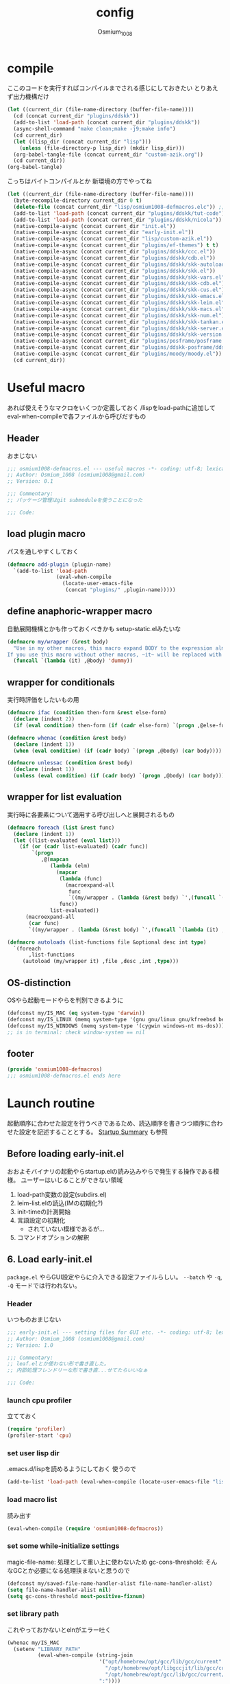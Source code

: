 #+TITLE: config
#+AUTHOR: Osmium_1008
#+STARTUP: show2levels

* compile
ここのコードを実行すればコンパイルまでされる感じにしておきたい とりあえず出力機構だけ
#+begin_src emacs-lisp :results file :file config_babel.log :output-dir log/
  (let ((current_dir (file-name-directory (buffer-file-name))))
    (cd (concat current_dir "plugins/ddskk"))
    (add-to-list 'load-path (concat current_dir "plugins/ddskk"))
    (async-shell-command "make clean;make -j9;make info")
    (cd current_dir)
    (let ((lisp_dir (concat current_dir "lisp")))
      (unless (file-directory-p lisp_dir) (mkdir lisp_dir)))
    (org-babel-tangle-file (concat current_dir "custom-azik.org"))
    (cd current_dir))
  (org-babel-tangle)
#+end_src

#+RESULTS:
[[file:log/config_babel.log]]

こっちはバイトコンパイルとか 新環境の方でやってね
#+begin_src emacs-lisp :results file :file config_compile.log :output-dir log/
  (let ((current_dir (file-name-directory (buffer-file-name))))
    (byte-recompile-directory current_dir 0 t)
    (delete-file (concat current_dir "lisp/osmium1008-defmacros.elc")) ;; コンパイル時などにキャッシュされているべきでないため
    (add-to-list 'load-path (concat current_dir "plugins/ddskk/tut-code"))
    (add-to-list 'load-path (concat current_dir "plugins/ddskk/nicola"))
    (native-compile-async (concat current_dir "init.el"))
    (native-compile-async (concat current_dir "early-init.el"))
    (native-compile-async (concat current_dir "lisp/custom-azik.el"))
    (native-compile-async (concat current_dir "plugins/ef-themes") t t)
    (native-compile-async (concat current_dir "plugins/ddskk/ccc.el"))
    (native-compile-async (concat current_dir "plugins/ddskk/cdb.el"))
    (native-compile-async (concat current_dir "plugins/ddskk/skk-autoloads.el"))
    (native-compile-async (concat current_dir "plugins/ddskk/skk.el"))
    (native-compile-async (concat current_dir "plugins/ddskk/skk-vars.el"))
    (native-compile-async (concat current_dir "plugins/ddskk/skk-cdb.el"))
    (native-compile-async (concat current_dir "plugins/ddskk/skk-cus.el"))
    (native-compile-async (concat current_dir "plugins/ddskk/skk-emacs.el"))
    (native-compile-async (concat current_dir "plugins/ddskk/skk-leim.el"))
    (native-compile-async (concat current_dir "plugins/ddskk/skk-macs.el"))
    (native-compile-async (concat current_dir "plugins/ddskk/skk-num.el"))
    (native-compile-async (concat current_dir "plugins/ddskk/skk-tankan.el"))
    (native-compile-async (concat current_dir "plugins/ddskk/skk-server.el"))
    (native-compile-async (concat current_dir "plugins/ddskk/skk-version.el"))
    (native-compile-async (concat current_dir "plugins/posframe/posframe.el"))
    (native-compile-async (concat current_dir "plugins/ddskk-posframe/ddskk-posframe.el"))
    (native-compile-async (concat current_dir "plugins/moody/moody.el"))
    (cd current_dir))
#+end_src

#+RESULTS:
[[file:log/config_compile.log]]

* Useful macro
あれば使えそうなマクロをいくつか定義しておく
/lispをload-pathに追加してeval-when-compileで各ファイルから呼びだすもの
** Header
おまじない
#+begin_src emacs-lisp :tangle lisp/osmium1008-defmacros.el
  ;;; osmium1008-defmacros.el --- useful macros -*- coding: utf-8; lexical-binding: t; -*-
  ;; Author: Osmium_1008 (osmium1008@gmail.com)
  ;; Version: 0.1

  ;;; Commentary:
  ;; パッケージ管理はgit submoduleを使うことになった

  ;;; Code:

#+end_src

** load plugin macro
パスを通しやすくしておく
#+begin_src emacs-lisp :tangle lisp/osmium1008-defmacros.el
  (defmacro add-plugin (plugin-name)
    `(add-to-list 'load-path
                  (eval-when-compile
                    (locate-user-emacs-file
                     (concat "plugins/" ,plugin-name)))))

#+end_src

** define anaphoric-wrapper macro
自動展開機構とかも作っておくべきかも setup-static.elみたいな
#+begin_src emacs-lisp :tangle lisp/osmium1008-defmacros.el
  (defmacro my/wrapper (&rest body)
    "Use in my other macros, this macro expand BODY to the expression almost same to BODY but replace ~it~ with macro-specific value.
  If you use this macro without other macros, ~it~ will be replaced with ~'dummy~."
    (funcall `(lambda (it) ,@body) 'dummy))

#+end_src

** wrapper for conditionals
実行時評価をしたいもの用
#+begin_src emacs-lisp :tangle lisp/osmium1008-defmacros.el
  (defmacro ifac (condition then-form &rest else-form)
    (declare (indent 2))
    (if (eval condition) then-form (if (cadr else-form) `(progn ,@else-form) (car else-form))))

  (defmacro whenac (condition &rest body)
    (declare (indent 1))
    (when (eval condition) (if (cadr body) `(progn ,@body) (car body))))

  (defmacro unlessac (condition &rest body)
    (declare (indent 1))
    (unless (eval condition) (if (cadr body) `(progn ,@body) (car body))))

#+end_src

** wrapper for list evaluation
実行時に各要素について適用する呼び出しへと展開されるもの
#+begin_src emacs-lisp :tangle lisp/osmium1008-defmacros.el
  (defmacro foreach (list &rest func)
    (declare (indent 1))
    (let ((list-evaluated (eval list)))
      (if (or (cadr list-evaluated) (cadr func))
          `(progn
             ,@(mapcan
                (lambda (elm)
                  (mapcar
                   (lambda (func)
                     (macroexpand-all
                      func
                      `((my/wrapper . (lambda (&rest body) `',(funcall `(lambda (it) ,@body) ',elm))))))
                   func))
                list-evaluated))
        (macroexpand-all
         (car func)
         `((my/wrapper . (lambda (&rest body) `',(funcall `(lambda (it) ,@body) ',(car list-evaluated)))))))))

  (defmacro autoloads (list-functions file &optional desc int type)
    `(foreach
         ,list-functions
       (autoload (my/wrapper it) ,file ,desc ,int ,type)))

#+end_src

** OS-distinction
OSやら起動モードやらを判別できるように
#+begin_src emacs-lisp :tangle lisp/osmium1008-defmacros.el
  (defconst my/IS_MAC (eq system-type 'darwin))
  (defconst my/IS_LINUX (memq system-type '(gnu gnu/linux gnu/kfreebsd berkeley-unix)))
  (defconst my/IS_WINDOWS (memq system-type '(cygwin windows-nt ms-dos)))
  ;; is in terminal: check window-system == nil

#+end_src

** footer
#+begin_src emacs-lisp :tangle lisp/osmium1008-defmacros.el
  (provide 'osmium1008-defmacros)
  ;;; osmium1008-defmacros.el ends here
#+end_src

* Launch routine
起動順序に合わせた設定を行うべきであるため、読込順序を書きつつ順序に合わせた設定を記述することとする。
[[https://www.gnu.org/software/emacs/manual/html_node/elisp/Startup-Summary.html][Startup Summary]] も参照
** Before loading early-init.el
おおよそバイナリの起動やらstartup.elの読み込みやらで発生する操作である模様。
ユーザーはいじることができない領域
1. load-path変数の設定(subdirs.el)
2. leim-list.elの読込(IMの初期化?)
3. init-timeの計測開始
4. 言語設定の初期化
   - されていない模様であるが...
5. コマンドオプションの解釈

** 6. Load early-init.el
=package.el= やらGUI設定やらに介入できる設定ファイルらしい。
~--batch~ や ~-q~, ~-Q~ モードでは行われない。
*** Header
いつものおまじない
#+begin_src emacs-lisp :tangle early-init.el
  ;;; early-init.el --- setting files for GUI etc. -*- coding: utf-8; lexical-binding: t; -*-
  ;; Author: Osmium_1008 (osmium1008@gmail.com)
  ;; Version: 1.0

  ;;; Commentary:
  ;; leaf.elとか使わない形で書き直した。
  ;; 内部処理フレンドリーな形で書き直...せてたらいいなぁ

  ;;; Code:

#+end_src

*** launch cpu profiler
立てておく
#+begin_src emacs-lisp
  (require 'profiler)
  (profiler-start 'cpu)

#+end_src

*** set user lisp dir
.emacs.d/lispを読めるようにしておく 使うので
#+begin_src emacs-lisp :tangle early-init.el
  (add-to-list 'load-path (eval-when-compile (locate-user-emacs-file "lisp")))

#+end_src

*** load macro list
読み出す
#+begin_src emacs-lisp :tangle early-init.el
  (eval-when-compile (require 'osmium1008-defmacros))

#+end_src

*** set some while-initialize settings
magic-file-name: 処理として重い上に使わないため
gc-cons-threshold: そんなGCとか必要になる処理挟まないと思うので
#+begin_src emacs-lisp :tangle early-init.el
  (defconst my/saved-file-name-handler-alist file-name-handler-alist)
  (setq file-name-handler-alist nil)
  (setq gc-cons-threshold most-positive-fixnum)

#+end_src

*** set library path
これやっておかないとelnがエラー吐く
#+begin_src emacs-lisp :tangle early-init.el
  (whenac my/IS_MAC
    (setenv "LIBRARY_PATH"
            (eval-when-compile (string-join
                                '("opt/homebrew/opt/gcc/lib/gcc/current"
                                  "/opt/homebrew/opt/libgccjit/lib/gcc/current"
                                  "/opt/homebrew/opt/gcc/lib/gcc/current/gcc/aarch64-apple-darwin24/15")
                                ":"))))

#+end_src

*** suppress custom output
#+begin_src emacs-lisp :tangle early-init.el
  (with-eval-after-load 'cus-edit
    (setq custom-file (eval-when-compile (locate-user-emacs-file "custom.el"))))

#+end_src

*** options declared in C source code
雑多な設定を書いていく これはここでいいはず
#+begin_src emacs-lisp :tangle early-init.el
  (setq frame-resize-pixelwise t ; ピクセル単位でウィンドウサイズを変更する
        enable-recursive-minibuffers t ; 再帰的に小バッファを積めるようにする
        debug-on-error t ; エラーを吐いた段階でデバッガを起動して情報を出す
        tab-width 4 ; タブ文字は4空白分として表示する。
        user-full-name "Suomi Sawano" ; ここで設定できてしまうらしい
        user-login-name "osmium1008" ; 割といろんなところで使うはずの値
        display-line-numbers nil ; 行番号を表示しない
        history-length 1000 ; 履歴サイズ
        history-delete-duplicates t ; 重複する履歴を消す
        ring-bell-function 'ignore ; ビープ音を鳴らさないようにする
        text-quoting-style 'straight ; 素直な引用符遣いを実現する
        use-dialog-box nil ; yes/noをクリックで選べるようになるらしい いらない
        scroll-preserve-screen-position t ; 画面外にカーソルが出たら移動させる
        scroll-conservatively 100 ; C-n やら C-p で画面外に飛び出した時の挙動の設定らしい 1マスずつ
        use-file-dialog nil ; フォルダをFinderで作らせたりするらしい いらない
        )

#+end_src

*** native compile options
どこで設定するのかよくわからない とりあえずhookを生成しておく
#+begin_src emacs-lisp :tangle early-init.el
  (eval-when-compile
    (require 'comp)
    (require 'comp-run)
    (require 'warnings))
  (with-eval-after-load 'comp
    (setq native-comp-speed 3))
  (with-eval-after-load 'comp-run
    (setq native-comp-async-jobs-number 8
          native-comp-always-compile t))
  (with-eval-after-load 'warnings
    ;; native comp の warning を抑える
    (setq warning-suppress-types '((comp))))

#+end_src

*** set plugin paths
~load-path~ を設定する
これ自体はいずれやるのでどこでやっても変わらない...はず?
**** Libraries (or required)
他のプラグインが利用する関数群となっているようなプラグインはこっちに
#+begin_src emacs-lisp :tangle early-init.el
  ;; Library plugins
  (eval-and-compile
                                          ; emacs-aio: required by copylot-chat
    (add-plugin "aio")
                                          ; llama: required by Magit
    (add-plugin "llama")
                                          ; markdown-mode: required by copilot-chat
    (add-plugin "markdown-mode")
                                          ; mcp: required by copilot-chat
    (add-plugin "mcp")
                                          ; parseclj: required by CIDER
    (add-plugin "parseclj")
                                          ; parseedn: required by CIDER
    (add-plugin "parseedn")
                                          ; polymode: required by copilot-chat
    (add-plugin "polymode")
                                          ; posframe: required by ddskk-posframe
    (add-plugin "posframe")
                                          ; queue: need to manual-install, required by CIDER
    (add-plugin "queue")
                                          ; request: required by copilot-chat
    (add-plugin "request")
                                          ; sesman: required by CIDER
    (add-plugin "sesman")
                                          ; shell-maker: required by copilot-chat
    (add-plugin "shell-maker")
                                          ; spinner: required by CIDER
    (add-plugin "spinner")
                                          ; transient: required by Magit
    (add-plugin "transient/lisp")
                                          ; with-editor: required by Magit
    (add-plugin "with-editor/lisp"))

#+end_src

**** add-ons
機能追加系はこっちに
#+begin_src emacs-lisp :tangle early-init.el
  ;; add-ons
  (eval-and-compile
                                          ; affe: asynchronous consult sources
    (add-plugin "affe")
                                          ; cape: merging CAPF
    (add-plugin "cape")
                                          ; CIDER: Clojure REPL plugin
    (add-plugin "cider")
                                          ; clojure-mode: Clojure major-mode plugin, required by CIDER
    (add-plugin "clojure-mode")
                                          ; consult: minibuffer sources, required by affe
    (add-plugin "consult")
                                          ; copilot-chat: Chat and Agent mode by GitHub Copilot
    (add-plugin "copilot-chat")
                                          ; corfu: popup completion tip
    (add-plugin "corfu")
    (add-plugin "corfu/extensions")
                                          ; Daredevil SKK: Japanese Input Method, required by ddskk-posframe
    (add-plugin "ddskk")
                                          ; ddskk-posframe: popup tip for ddskk henkan options
    (add-plugin "ddskk-posframe")
                                          ; ef-themes: useful theme collection
    (add-plugin "ef-themes")
                                          ; eglot-booster: boosting eglot by emacs-lsp-booster
    (add-plugin "eglot-booster")
                                          ; eglot-tempel: inject templates provided by LSP server
    (add-plugin "eglot-tempel")
                                          ; embark: context-action
    (add-plugin "embark")
                                          ; ESS: statistics analyzer
    (add-plugin "ess/lisp")
                                          ; exec-path-from-shell: get environment variables
    (add-plugin "exec-path-from-shell")
                                          ; flycheck: linter frontend
    (add-plugin "flycheck")
                                          ; Magit: TUI for git
    (add-plugin "magit/lisp")
                                          ; Marginalia: annotation collection for emacs embedded functions
    (add-plugin "marginalia")
                                          ; MisTTY: Terminal Emulator
    (add-plugin "mistty")
                                          ; Moody: modern modeline
    (add-plugin "moody")
                                          ; orderless: fuzzy matcher
    (add-plugin "orderless")
                                          ; prescient: wise ranker
    (add-plugin "prescient")
                                          ; tempel: code snippet frontend
    (add-plugin "tempel")
                                          ; vertico: vertical minibuffer menu
    (add-plugin "vertico")
                                          ; vundo: secure undo
    (add-plugin "vundo"))

#+end_src

** 7. load packages by package.el
elpacaとか使う場合これを抑制しておかなければならない。
こちらも ~--batch~ とか ~-q~, ~-Q~ とかでは行われない。
#+begin_src emacs-lisp :tangle early-init.el
  (with-eval-after-load 'package
    (setq package-enable-at-startup nil))

#+end_src

** 8. initialize window system
~--batch~ でない限りウィンドウシステムの初期化が行われる模様
あまり特筆すべき事柄はない。

** 9. run ~before-init-hook~
発火させるらしい
*** ddskk
日本語変換プラグイン もはやいつもの
#+begin_src emacs-lisp :tangle early-init.el
  (eval-when-compile
    (require 'skk)
    (require 'skk-vars))
  (with-eval-after-load 'skk-vars
    (require 'custom-azik))
  (with-eval-after-load 'skk-vars
    (setq
     skk-user-directory (eval-when-compile (expand-file-name "~/.ddskk"))
                                          ; 結局それぞれについて設定しないと動かないことに気付いた これいるのかな...
     skk-jisyo (eval-when-compile (expand-file-name "~/.ddskk/jisyo"))
     skk-backup-jisyo (eval-when-compile (expand-file-name "~/.ddskk/jisyo.bak"))
     skk-emacs-id-file (eval-when-compile (expand-file-name "~/.ddskk/emacs-id"))
     skk-record-file (eval-when-compile (expand-file-name "~/.ddskk/record"))
     skk-study-file (eval-when-compile (expand-file-name "~/.ddskk/study"))
     skk-study-backup-file (eval-when-compile (expand-file-name "~/.ddskk/study.bak"))
     skk-bayesian-history-file (eval-when-compile (expand-file-name "~/.ddskk/bayesian"))
     skk-bayesian-corpus-file (eval-when-compile (expand-file-name "~/.ddskk/corpus"))
     skk-egg-like-newline t ; 確定時に改行文字を入力しない
     skk-server-host "localhost" ; skk-serverを使用する
     skk-server-portnum 1178 ; skk-serverを使用する
     skk-init-file "" ; .skkを生成しない 設定はすべてここにある
     skk-byte-compile-init-file nil ; .skkがないのでcompileももちろんしない
     skk-latin-mode-string "_@" ; 'latin modeでの表示
     skk-hiragana-mode-string "あ" ; ひらがな入力での表示
     skk-katakana-mode-string "ア" ; カタカナ入力での表示
     skk-jisx0208-latin-mode-string "Ａ" ; 全角英数
     skk-abbrev-mode-string "aA" ; 省略モード 専らカタカナ英語入力モードとして使われている
     skk-henkan-strict-okuri-precedence t ; 賢い送り仮名変換
     skk-delete-implies-kakutei nil ; 削除入力をしたときに確定してから削除する...のかな? 使わないからわからん
     skk-delete-okuri-when-quit t ; 送り仮名入力をやめたときに送り仮名を残さない
     skk-indicator-prefix "SKK:[" ; それっぽいインジケータ
     skk-indicator-suffix-func #'(lambda (mode) "]:")
     skk-use-color-cursor nil ; 色は固定 モードぐらい脳が覚えてる...はず
     skk-indicator-use-cursor-color nil ; 同じく
     skk-use-face t ; どうせフルカラー環境で使うので...
     skk-henkan-face 'face-for-skk-henkan ; あとで定義する
     skk-isearch-start-mode 'latin)) ; そもそもisearchはあまり使わなくなる気もするが...
  (with-eval-after-load 'skk-vars
    (custom-set-faces
     '(skk-prefix-hiragana-face ((t :inherit underline)))
     '(skk-prefix-katakana-face ((t :inherit underline)))))
  (require 'skk-autoloads)
  (setq default-input-method "japanese-skk"
        skk-preload nil)

#+end_src
*** ddskk-posframe
ddskkに変換候補ウィンドウを出してくれる 見た目がよくなる
ついでに ~autoloads~ はこう使うもの
#+begin_src emacs-lisp :tangle early-init.el
  ;; ddskk-posframe: 見慣れたポップアップでの補完ウィンドウを出してくれる
  (eval-when-compile (require 'ddskk-posframe))
  (autoloads '(ddskk-posframe-mode) "ddskk-posframe")
  (add-hook 'skk-mode-hook
            (lambda nil
              (if window-system
                  (ddskk-posframe-mode t)
                (setq skk-show-inline t))))
  (with-eval-after-load 'ddskk-posframe
    (setq ddskk-posframe-border-width 2))

#+end_src

** 10. create graphical frame, 11. set default face and bars
~--batch~ とか =daemon= モードだと発火しない。
このタイミングでフォントとかメニューとかGUIに関する設定を読む。のでそういった設定を書いておく。
default-frame-alistはいろんなところで読み取られるので割と便利
#+begin_src emacs-lisp :tangle early-init.el
  (add-to-list 'default-frame-alist '(fullscreen . maximized))
  (add-to-list 'default-frame-alist '(font . "UDEV Gothic NFLG-13")) ; set-face-attr より速い
                                          ; mode 関連
  (scroll-bar-mode -1)
  (tool-bar-mode -1)
  (blink-cursor-mode -1)
  (ifac my/IS_MAC
      (with-eval-after-load 'menu-bar
        (if (daemonp)
            (add-hook 'server-after-make-frame-hook
                      (lambda nil (menu-bar-mode -1)))
          (add-hook 'after-init-hook ;; load直後だとなんか上手く行かなかった。
                    (lambda nil (menu-bar-mode -1)))))
    (menu-bar-mode -1))
                                          ; load theme & vc-edited-state の初回埋め込み
  (eval-and-compile
    (require 'ef-themes)
    (ef-themes-select 'ef-frost))
  (with-eval-after-load 'vc-hooks
    (custom-set-faces
     `(vc-edited-state
       ((t :foreground ,(eval-when-compile (ef-themes-get-color-value 'accent-3)) :inherit bold)))))
  (with-eval-after-load 'vc-hooks
    (add-hook 'ef-themes-post-load-hook
              (lambda nil
                (custom-set-faces
                 `(vc-edited-state
                   ((t :foreground ,(ef-themes-get-color-value 'accent-3) :inherit bold)))))))
  (with-eval-after-load 'ddskk-posframe ; グレーっぽい候補ウィンドウを出してくれる しかもいい感じにそれぞれのテーマの色に追従してくれる
    (custom-set-faces
     `(ddskk-posframe ((t
                        :foreground ,(eval-when-compile (ef-themes-get-color-value 'fg-dim))
                        :background ,(eval-when-compile (ef-themes-get-color-value 'bg-dim))
                        )))
     `(ddskk-posframe-border ((t
                               :background ,(eval-when-compile (ef-themes-get-color-value 'bg-alt)))))))
  (with-eval-after-load 'ddskk-posframe
    (add-hook 'ef-themes-post-load-hook
              (lambda nil
                (custom-set-faces
                 `(ddskk-posframe ((t
                                    :foreground ,(ef-themes-get-color-value 'fg-dim)
                                    :background ,(ef-themes-get-color-value 'bg-dim)
                                    )))
                 `(ddskk-posframe-border ((t :background ,(ef-themes-get-color-value 'bg-alt))))))))
  (with-eval-after-load 'skk-vars
    (progn
      (setq skk-inline-show-background-color (eval-when-compile (ef-themes-get-color-value 'bg-main)))
      (defface
        face-for-skk-henkan
        `((t :foreground ,(eval-when-compile (ef-themes-get-color-value 'fg-alt))))
        "変換中の文字の表示に関するface"
        :group 'skk-visual)
      (add-hook 'ef-themes-post-load-hook
                (lambda nil
                  (setq
                   skk-inline-show-background-color (ef-themes-get-color-value 'bg-main))
                  (custom-set-faces `(face-for-skk-henkan
                                      ((t :foreground ,(ef-themes-get-color-value 'fg-alt)))))))))

#+end_src

** 12. custom-reevaluate-setting
するらしい

** 13. load site-start.el
ない ~--batch~ や ~-Q~ などでは発火しない

** early-init.el footer
early-init.elの領域はここまでなのでフッタを書く
#+begin_src emacs-lisp :tangle early-init.el
  (provide 'early-init)
  ;;; early-init.el ends here
#+end_src

** 14. load init.el
だいたいの設定を書くファイル このタイミングでは発火させないものも結構多い
例によって ~--batch~ や ~-q~, ~-Q~ などでは発火しない
*** Header
#+begin_src emacs-lisp :tangle init.el
  ;;; init.el --- Emacs initial settings -*- coding: utf-8; lexical-binding: t; -*-
  ;; Author: Osmium_1008 (osmium1008@gmail.com)
  ;; Version: 0.1

  ;;; Commentary:
  ;; パッケージ管理はgit submoduleを使うことになった

  ;;; Code:

#+end_src

*** load macro list
#+begin_src emacs-lisp :tangle init.el
  (eval-when-compile (require 'osmium1008-defmacros))

#+end_src

*** define get hist function
解析に便利そうなので用意しておく
#+begin_src emacs-lisp :tangle init.el
  (defun get-loaded-elisps
      nil
    (replace-regexp-in-string
     "\n" " " (replace-regexp-in-string
               "^.*/\\(.*\\.\\(elc\\|el\\)\\).*$" "\\1" (replace-regexp-in-string " (\"" "\n(\"" (prin1-to-string load-history)))))

#+end_src

*** disable IME
多分DDSKK使うけどfcitxは手動で止める必要があるっぽいので
0.02/0.01: たぶんこれなら上手くいく
when window-system: -nwは別口で止めたいので
#+begin_src emacs-lisp :tangle init.el
  (whenac my/IS_LINUX
    (if (daemonp)
        (add-hook 'server-after-make-frame-hook
                  (lambda nil
                    (when window-system
                      (sleep-for 0.02)
                      (make-process
                       :name "fcitx5-remote"
                       :command '("fcitx5-remote" "-s" "keyboard-us")))))
      (when window-system
        (add-hook 'after-init-hook
                  (lambda nil
                    (sleep-for 0.01)
                    (make-process
                     :name "fcitx5-remote"
                     :command '("fcitx5-remote" "-s" "keyboard-us")))))))

#+end_src

*** settings
基本的な設定を書いていく がここで設定する値って少なそう
#+begin_src emacs-lisp :tangle init.el
  (let ((udg (font-spec :family "UDEV Gothic NFLG" :height 130))) ; 書いておかないとフォントバグる
    (set-fontset-font t 'katakana-jisx0201 udg)
    (set-fontset-font t 'katakana-sjis udg)
    (set-fontset-font t 'japanese-jisx0213-a udg)
    (set-fontset-font t 'latin-jisx0201 udg)
    (set-fontset-font t 'japanese-jisx0208 udg)
    (set-fontset-font t 'japanese-jisx0208-1978 udg)
    (set-fontset-font t 'japanese-jisx0212 udg)
    (set-fontset-font t 'japanese-jisx0213-1 udg)
    (set-fontset-font t 'japanese-jisx0213-2 udg)
    (set-fontset-font t 'japanese-jisx0213.2004-1 udg))

  (global-set-key (kbd "M-ESC ESC") 'keyboard-quit) ; ESC3連打とC-gの挙動を合わせる
  (setq user-mail-address "osmium1008@gmail.com")

  (with-eval-after-load 'mwheel
    (setq mouse-wheel-scroll-amount '(1 ((control) . 5)) ; マウスホイールの進み方 5マス進めるよ
          mouse-wheel-tilt-scroll t
          mouse-wheel-flip-direction t)) ; 横スクロールの方向を自然にする

  (with-eval-after-load 'simple
    (setq kill-read-only-ok t
    	kill-whole-line t))
  (with-eval-after-load 'simple
    (setopt indent-tabs-mode nil)) ; setqだとなにかしらのタイミングが合ってない

  (setq tab-always-indent t) ; indent.elはwith-eval-after-loadを発火させない

  (setq auto-save-file-name-transforms ; file.elもwith-eval-after-loadを発火させない
        `((".*" ,(eval-when-compile(locate-user-emacs-file "backup/")) t))
        backup-directory-alist
        `((".*" . ,(eval-when-compile(locate-user-emacs-file "backup"))))
        version-control t
        delete-old-versions t
        auto-save-visited-interval 30)

  (with-eval-after-load 'vc-git
    (advice-add 'vc-git-mode-line-string :filter-return
                (lambda (str) (replace-regexp-in-string "Git." "" str))))

  (with-eval-after-load 'mule-cmds
    (prefer-coding-system 'utf-8-unix))

  (require 'which-key)
  (which-key-setup-side-window-right-bottom)
  (which-key-mode)

  (require 'delsel)
  (delete-selection-mode)

  (require 'elec-pair)
  (electric-pair-mode)

  ;;(require 'hl-line)
  ;;(global-hl-line-mode)

  (require 'paren)
  (show-paren-mode)

#+end_src

*** moody
#+begin_src emacs-lisp :tangle init.el
  (eval-and-compile
    (require 'moody))
  (moody-replace-mode-line-front-space)
  (moody-replace-mode-line-buffer-identification)
  (moody-replace-vc-mode)

#+end_src

*** set path
少し時間食う処理っぽいので遅延させた方がよいかもしれない
#+begin_src emacs-lisp :tangle init.el
  (autoloads '(exec-path-from-shell-initialize) "exec-path-from-shell" nil t)

  (whenac (or my/IS_LINUX my/IS_MAC)
    (when (or window-system (daemonp))
      (add-hook 'emacs-startup-hook #'exec-path-from-shell-initialize)))

#+end_src

*** mistty
一応autoloadだけ引っ掛けておく
#+begin_src emacs-lisp :tangle init.el
  (autoload 'mistty "mistty" nil t)

#+end_src

*** marginalia
標準機能に対するアノテーションの作成 っぽい雰囲気
#+begin_src emacs-lisp :tangle init.el
  (autoloads '(marginalia-mode) "marginalia")
  (add-hook 'minibuffer-setup-hook
            (lambda () (marginalia-mode t)))

#+end_src

*** embark
コンテキストアクション発布器
#+begin_src emacs-lisp :tangle init.el
  (autoloads '(embark-act embark-bindings) "embark" nil t)
  (with-eval-after-load 'embark
    (marginalia-mode t))

  (keymap-global-set "s-e" 'embark-act)
  (keymap-global-set "C-h B" 'embark-bindings)

#+end_src

*** vertico
垂直型の補完候補ウィンドウ fido-verticalはどうも慣れない
#+begin_src emacs-lisp :tangle init.el
  (eval-and-compile
    (require 'vertico))
  (setq vertico-count 20
        vertico-resize nil
        vertico-cycle t)
  (vertico-mode)

#+end_src

*** prescient
matcher兼filter兼sorter的な役割のやつなはず
sort部分だけ使う(はず)
#+begin_src emacs-lisp :tangle init.el
  (eval-when-compile (require 'prescient)
                     (require 'vertico-prescient))
  (autoloads '(prescient-persist-mode) "prescient")
  (autoloads '(vertico-prescient-mode) "vertico-prescient")
  (with-eval-after-load 'prescient
    (setq prescient-aggressive-file-save t))
  (with-eval-after-load 'vertico-prescient
    (prescient-persist-mode)
    (setq vertico-prescient-enable-filtering nil))
  (vertico-prescient-mode t) ;; 初回入力がうまく保存されてくれないため...

#+end_src

*** orderless
あいまい検索
#+begin_src emacs-lisp :tangle init.el
  (eval-when-compile (require 'orderless))
  (with-eval-after-load 'orderless
    (setq orderless-matching-styles '(orderless-prefixes orderless-literal-prefix orderless-regexp)))

  (setq completion-styles '(orderless basic))
  (add-hook 'minibuffer-setup-hook
            (lambda ()
              (require 'orderless)
              (setq-local orderless-matching-styles '(orderless-prefixes orderless-literal-prefix))
              (setq-local completion-styles '(orderless basic))) t)

#+end_src

*** consult
補完候補生成器
#+begin_src emacs-lisp :tangle init.el
  (autoloads '(consult-buffer consult-buffer-other-window consult-line consult-goto-line consult-outline consult-mark consult-imenu consult-imenu-multi consult-compile-error) "consult" nil t)
  (keymap-global-set "C-s" 'consult-line)
  (keymap-global-set "M-s b" 'consult-buffer)
  (keymap-global-set "M-s M-b" 'consult-buffer-other-window)
  (keymap-global-set "M-g o" 'consult-outline)
  (keymap-global-set "M-g m" 'consult-mark)
  (keymap-global-set "M-g l" 'consult-goto-line)

#+end_src

*** affe
非同期補完候補生成器
#+begin_src emacs-lisp :tangle init.el
  (eval-when-compile (require 'affe))
  (autoloads '(affe-find affe-grep affe-find-document-dir affe-find-dotfiles-dir affe-find-user-emacs-dir) "affe")
  (with-eval-after-load 'affe
    (defun affe-find-document-dir ()
      (interactive)
      (affe-find (eval-when-compile (expand-file-name "~/Documents"))))
    (defun affe-find-dotfiles-dir ()
      (interactive)
      (affe-find (eval-when-compile (expand-file-name "~/dotfiles"))))
    (defun affe-find-user-emacs-dir ()
      (interactive)
      (affe-find (eval-when-compile (expand-file-name user-emacs-directory))))
    (with-eval-after-load 'orderless
      (setq affe-highlight-function 'orderless-highlight-matches
            affe-regexp-function 'orderless-pattern-compiler)))
  (keymap-global-set "M-s g" 'affe-grep)
  (keymap-global-set "M-s f" 'affe-find)
  (keymap-global-set "M-s M-f" 'affe-find-user-emacs-dir)
  (keymap-global-set "M-s F" 'affe-find-document-dir)
  (keymap-global-set "M-s C-f" 'affe-find-dotfiles-dir)

#+end_src

** 15. load default.el
いつもの3モードやら ~inhibit-default-init~ が有効化されてた場合行われない。
一応無効化だけやっておくか...
#+begin_src emacs-lisp :tangle init.el
  (setq inhibit-default-init t)

#+end_src

** 16. load abbrev file
~abbrev-file-name~ に設定された略称記録ファイル(?)を読み出す。
~--batch~ では発火しない。

** 17. stop init-time timer
起動時間はここまでを測っている模様
なので次以降のステップでかかる時間は ~emacs-init-time~ では持ってこれない

** 18. run after-init-hook and delayed-warnings-hook
after-init-hookに引っ掛けられた設定を有効化した上で、初期化中の溜め込まれた警告メッセージを吐く。
Elpacaはこの段階で諸々のインストールを行う模様

** 19. set major-mode
~initial-major-mode~ に従ってmajor-modeを設定する。
major-modeに引っ掛けるhookはここで発動するけど場合によってはelpacaの読み込み処理は終わっていないので注意が必要。
*** org-mode
#+begin_src emacs-lisp :tangle init.el
  (with-eval-after-load 'org
    (setq org-startup-folded 'content))
  (add-hook 'org-mode-hook
            (lambda nil (setq org-use-speed-commands t)))

#+end_src

** 20. run tty-setup-hook
~-nw~ (あるいはそれ相当)で実行されていて ~--batch~ でなければ発火する。
=emacsclient= 利用だと初回接続時だけ発火するっぽい。

** 21. display initial echo area message
どうやら "C-h C-a でGNU Emacsに関する情報を表示できますよ" ってやつのことらしい。
~inhibit-startup-echo-area-message~ で抑制できる。
#+begin_src emacs-lisp :tangle init.el
  (setq inhibit-startup-echo-area-message "osmium1008") ; setoptだと動かない

#+end_src

** 22. process command-line options
まだ実行されてないオプションがあれば実行する。
何がここで実行されるんだっけ...

** 23. exit Emacs when emacs launched as ~--batch~ mode
~--batch~ はここまで

** 24. initialize *scratch* buffer
空の *scratch* が存在すれば初期メッセージを吐く

** 25. show file specified by ~initial-buffer-choice~
ファイルが引数として与えられてれば追加で表示する。
nilなら引数のファイルか *startup* か、あるいは *scratch* を単独で表示する模様。

** 26. run emacs-startup-hook
ここで実行すべき処理も思い浮かばないが、実行されるらしい。

** 27. modify frame parameter if changed by init.el
default-frame-alistとかが変更されてればここで反映する。

** 28. run window-setup-hook
27.を発火させてるか否かしか26.との変化がない 多分どちらも使わない...

** 29. display startup screen
しないで
~--no-splash~ や ~-Q~ でも抑制される 本当に?
#+begin_src emacs-lisp :tangle init.el
  (setq inhibit-startup-screen t)

#+end_src

** 30. launch emacs daemon
~--daemon~ とかで起動していたらその起動を行う。

** 31. restore emacs-session
Xセッションマネージャーの機能らしい 使わない気がする。

** extra. server-after-make-frame-hook
上の方で何度か出てきているフック
emacsclientの起動時に発火するものでそちらで起動している場合設定はここで行わなければいけないらしい。

** extra. with-eval-after-load
対象パッケージが読み込まれ次第発火するhook まあ適当に使うといい

** extra find-file-hook
ファイルが読み込まれたらどうこうできる
*** autorevert
ファイルが読み込まれていない限り無用の長物なのでここで設定する。
#+begin_src emacs-lisp :tangle init.el
  (eval-and-compile
    (defvar my/is-autorevert-loaded nil))
  (autoload 'global-auto-revert-mode "autorevert")
  (add-hook 'find-file-hook ; なにかファイルを開いたら有効化する
            (lambda nil
              (unless my/is-autorevert-loaded
                (setq my/is-autorevert-loaded t)
                (global-auto-revert-mode t))))

#+end_src

*** config.org
このファイルを編集する時にはマクロ集が読み込まれてないとインデントがおかしいことになるので読み込んでおく
#+begin_src emacs-lisp :tangle init.el
  (eval-and-compile
    (defvar my/is-macros-loaded nil))
  (add-hook 'find-file-hook
            (lambda nil
              (when (and (not my/is-macros-loaded)
                         (eq
                          (intern (expand-file-name buffer-file-truename))
                          (eval-when-compile (intern (expand-file-name (locate-user-emacs-file "config.org"))))))
                (setq my/is-macros-loaded t)
                (require 'osmium1008-defmacros))))

#+end_src

** restore while-initialize settings to default
#+begin_src emacs-lisp :tangle init.el
  (setq file-name-handler-alist my/saved-file-name-handler-alist)
  (setq gc-cons-threshold (eval-when-compile (* 1024 1024 512)))

#+end_src

** init.el footer
起動ルーチンはここまで。
#+begin_src emacs-lisp :tangle init.el
  (provide 'init)
  ;;; init.el ends here
#+end_src

